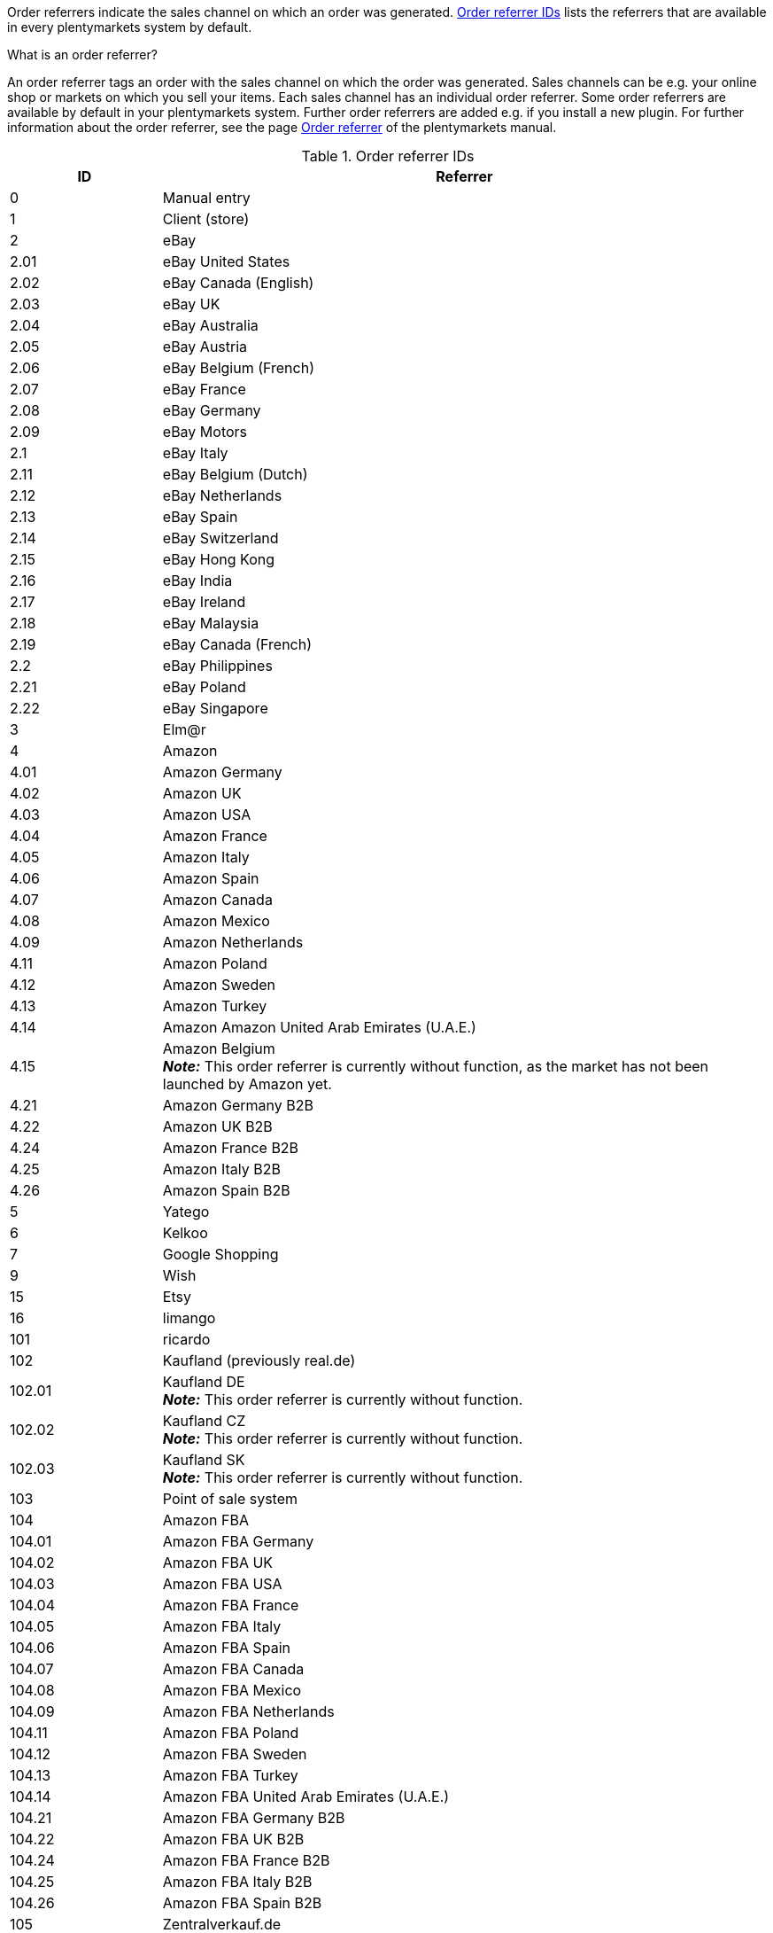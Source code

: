 Order referrers indicate the sales channel on which an order was generated. <<table-internalDs-order-referrers>> lists the referrers that are available in every plentymarkets system by default.

[.collapseBox]
.What is an order referrer?
--
An order referrer tags an order with the sales channel on which the order was generated. Sales channels can be e.g. your online shop or markets on which you sell your items. Each sales channel has an individual order referrer. Some order referrers are available by default in your plentymarkets system. Further order referrers are added e.g. if you install a new plugin. For further information about the order referrer, see the page xref:orders:order-referrer.adoc#20[Order referrer] of the plentymarkets manual.
--

[[table-internalDs-order-referrers]]
.Order referrer IDs
[cols="1,4"]
|===
|ID |Referrer

|0
|Manual entry

|1
|Client (store)

|2
|eBay

|2.01
|eBay United States

|2.02
|eBay Canada (English)

|2.03
|eBay UK

|2.04
|eBay Australia

|2.05
|eBay Austria

|2.06
|eBay Belgium (French)

|2.07
|eBay France

|2.08
|eBay Germany

|2.09
|eBay Motors

|2.1
|eBay Italy

|2.11
|eBay Belgium (Dutch)

|2.12
|eBay Netherlands

|2.13
|eBay Spain

|2.14
|eBay Switzerland

|2.15
|eBay Hong Kong

|2.16
|eBay India

|2.17
|eBay Ireland

|2.18
|eBay Malaysia

|2.19
|eBay Canada (French)

|2.2
|eBay Philippines

|2.21
|eBay Poland

|2.22
|eBay Singapore

|3
|Elm@r

|4
|Amazon

|4.01
|Amazon Germany

|4.02
|Amazon UK

|4.03
|Amazon USA

|4.04
|Amazon France

|4.05
|Amazon Italy

|4.06
|Amazon Spain

|4.07
|Amazon Canada

|4.08
|Amazon Mexico

|4.09
|Amazon Netherlands

|4.11
|Amazon Poland

|4.12
|Amazon Sweden

|4.13
|Amazon Turkey

|4.14
|Amazon Amazon United Arab Emirates (U.A.E.)

|4.15
|Amazon Belgium +
*_Note:_* This order referrer is currently without function, as the market has not been launched by Amazon yet.

|4.21
|Amazon Germany B2B

|4.22
|Amazon UK B2B

|4.24
|Amazon France B2B

|4.25
|Amazon Italy B2B

|4.26
|Amazon Spain B2B

|5
|Yatego

|6
|Kelkoo

|7
|Google Shopping

|9
|Wish

|15
|Etsy

|16
|limango

|101
|ricardo

|102
|Kaufland (previously real.de)

|102.01
|Kaufland DE +
*_Note:_* This order referrer is currently without function.

|102.02
|Kaufland CZ +
*_Note:_* This order referrer is currently without function.

|102.03
|Kaufland SK +
*_Note:_* This order referrer is currently without function.

|103
|Point of sale system

|104
|Amazon FBA

|104.01
|Amazon FBA Germany

|104.02
|Amazon FBA UK

|104.03
|Amazon FBA USA

|104.04
|Amazon FBA France

|104.05
|Amazon FBA Italy

|104.06
|Amazon FBA Spain

|104.07
|Amazon FBA Canada

|104.08
|Amazon FBA Mexico

|104.09
|Amazon FBA Netherlands

|104.11
|Amazon FBA Poland

|104.12
|Amazon FBA Sweden

|104.13
|Amazon FBA Turkey

|104.14
|Amazon FBA United Arab Emirates (U.A.E.)

|104.21
|Amazon FBA Germany B2B

|104.22
|Amazon FBA UK B2B

|104.24
|Amazon FBA France B2B

|104.25
|Amazon FBA Italy B2B

|104.26
|Amazon FBA Spain B2B

|105
|Zentralverkauf.de

|106
|Rakuten.de

|106.02
|Rakuten.co.uk

|107
|Neckermann.de Enterprise

|108.04
|OTTO PreDropshipment

|109
|Shopgate

|111
|Gimahhot

|112
|Shopperella

|113
|ShopShare

|114
|Source

|115
|Restposten

|116
|Kauflux

|117
|Home24

|118
|Zalando

|118.01
|Zalando DE

|118.02
|Zalando NL

|118.03
|Zalando FR

|118.04
|Zalando IT

|118.05
|Zalando UK

|118.06
|Zalando AT

|118.07
|Zalando CH

|118.08
|Zalando PL

|118.09
|Zalando BE

|118.1
|Zalando SE

|118.11
|Zalando FI

|118.12
|Zalando DK

|118.13
|Zalando ES

|118.14
|Zalando NO

|118.15
|Zalando CZ

|118.16
|Zalando IE

|118.17
|Zalando PT

|118.18
|Zalando SK

|118.19
|Zalando SI

|118.2
|Zalando LT

|118.21
|Zalando LV

|118.22
|Zalando EE

|118.23
|Zalando HR

|118.24
|Zalando HU

|118.25
|Zalando RO

|119
|Neckermann.at Enterprise

|120
|Neckermann.at CrossDocking

|121
|idealo

|121.02
|idealo Checkout

|123
|Laary

|124
|SumoNet

|125
|Hood

|126
|ParfumDEAL

|127
|BeezUP

|130
|tracdelight

|131
|Plus.de

|132
|GartenXXL.de

|133
|Twenga

|134
|sporTrade

|135
|Newsletter2Go

|136
|Play.com

|137
|grosshandel.eu

|138
|Hertie

|139
|CouchCommerce

|143
|Cdiscount.com

|143.02
|Cdiscount.com C Logistique

|145
|Fruugo

|147
|Flubit

|148
|WebAPI

|149
|Mercateo

|150
|Check24

|152
|bol.com

|152.01
|bol.com FBB

|153
|Criteo

|154
|Netto

|155
|GartenXXL.at

|160
|OTTO

|160.1
|OTTO Market

|170
|Kaufland FBK +
*_Note:_* This order referrer is currently without function.

|170.01
|Kaufland DE FBK

|170.02
|Kaufland CZ FBK +
*_Note:_* This order referrer is currently without function.

|170.03
|Kaufland SK FBK +
*_Note:_* This order referrer is currently without function.
|===